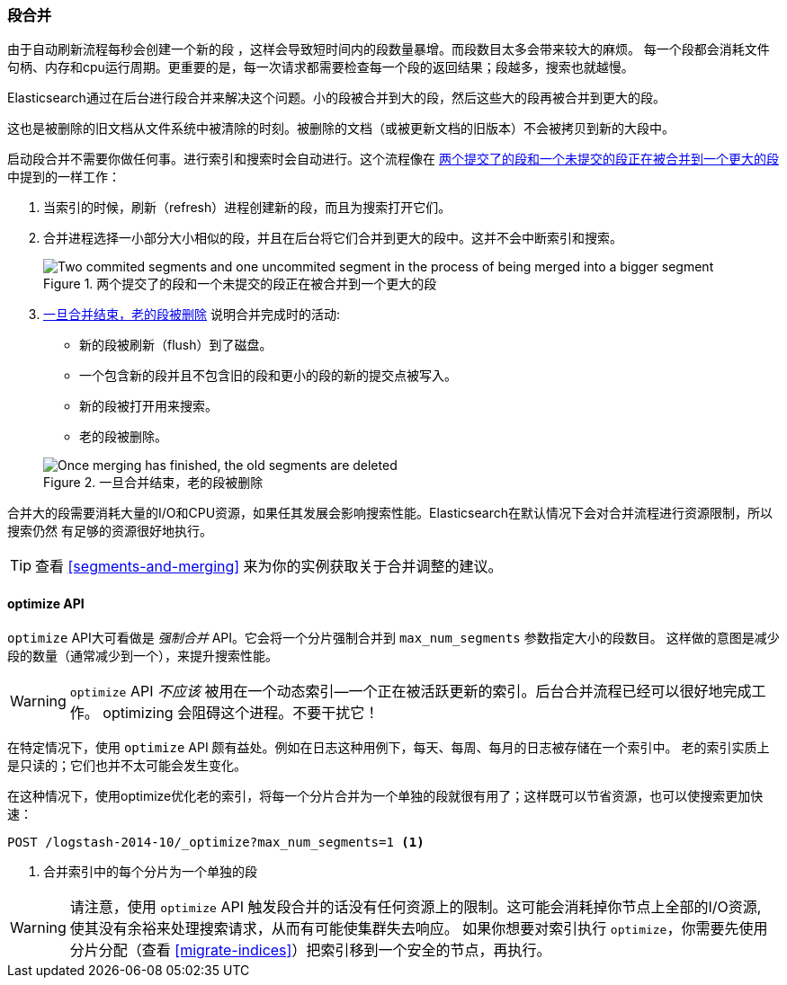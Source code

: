 [[merge-process]]
=== 段合并

由于自动刷新流程每秒会创建一个新的段 ((("segments", "merging"))) ，这样会导致短时间内的段数量暴增。而段数目太多会带来较大的麻烦。
每一个段都会消耗文件句柄、内存和cpu运行周期。更重要的是，每一次请求都需要检查每一个段的返回结果；段越多，搜索也就越慢。

Elasticsearch通过在后台进行段合并来解决这个问题。((("merging segments")))小的段被合并到大的段，然后这些大的段再被合并到更大的段。

这也是被删除的旧文档从文件系统中被清除的时刻。((("deleted documents", "purging of")))被删除的文档（或被更新文档的旧版本）不会被拷贝到新的大段中。

启动段合并不需要你做任何事。进行索引和搜索时会自动进行。这个流程像在 <<img-merge>> 中提到的一样工作：

1. 当索引的时候，刷新（refresh）进程创建新的段，而且为搜索打开它们。

2. 合并进程选择一小部分大小相似的段，并且在后台将它们合并到更大的段中。这并不会中断索引和搜索。

+
[[img-merge]]
.两个提交了的段和一个未提交的段正在被合并到一个更大的段
image::images/elas_1110.png["Two commited segments and one uncommited segment in the process of being merged into a bigger segment"]

3. <<img-post-merge>> 说明合并完成时的活动:
+
--
    ** 新的段被刷新（flush）到了磁盘。
    ** 一个包含新的段并且不包含旧的段和更小的段的新的提交点被写入。
    ** 新的段被打开用来搜索。
    ** 老的段被删除。

[[img-post-merge]]
.一旦合并结束，老的段被删除
image::images/elas_1111.png["Once merging has finished, the old segments are deleted"]
--

合并大的段需要消耗大量的I/O和CPU资源，如果任其发展会影响搜索性能。Elasticsearch在默认情况下会对合并流程进行资源限制，所以搜索仍然
有足够的资源很好地执行。

TIP: 查看 <<segments-and-merging>> 来为你的实例获取关于合并调整的建议。

[[optimize-api]]
==== optimize API

`optimize` API大可看做是 _强制合并_ API((("merging segments", "optimize API and")))((("optimize API")))((("segments", "merging", "optimize API")))。它会将一个分片强制合并到 `max_num_segments` 参数指定大小的段数目。
这样做的意图是减少段的数量（通常减少到一个），来提升搜索性能。

WARNING: `optimize` API _不应该_ 被用在一个动态索引--一个正在被活跃更新的索引。后台合并流程已经可以很好地完成工作。
optimizing 会阻碍这个进程。不要干扰它！

在特定情况下，使用 `optimize` API 颇有益处。例如在日志这种用例下，每天、每周、每月的日志被存储在一个索引中。
老的索引实质上是只读的；它们也并不太可能会发生变化。


在这种情况下，使用optimize优化老的索引，将每一个分片合并为一个单独的段就很有用了；这样既可以节省资源，也可以使搜索更加快速：

[source,json]
---------------------------
POST /logstash-2014-10/_optimize?max_num_segments=1 <1>
---------------------------
<1> 合并索引中的每个分片为一个单独的段

[WARNING]
====
请注意，使用 `optimize` API 触发段合并的话没有任何资源上的限制。这可能会消耗掉你节点上全部的I/O资源, 使其没有余裕来处理搜索请求，从而有可能使集群失去响应。
如果你想要对索引执行 `optimize`，你需要先使用分片分配（查看 <<migrate-indices>>）把索引移到一个安全的节点，再执行。
====
